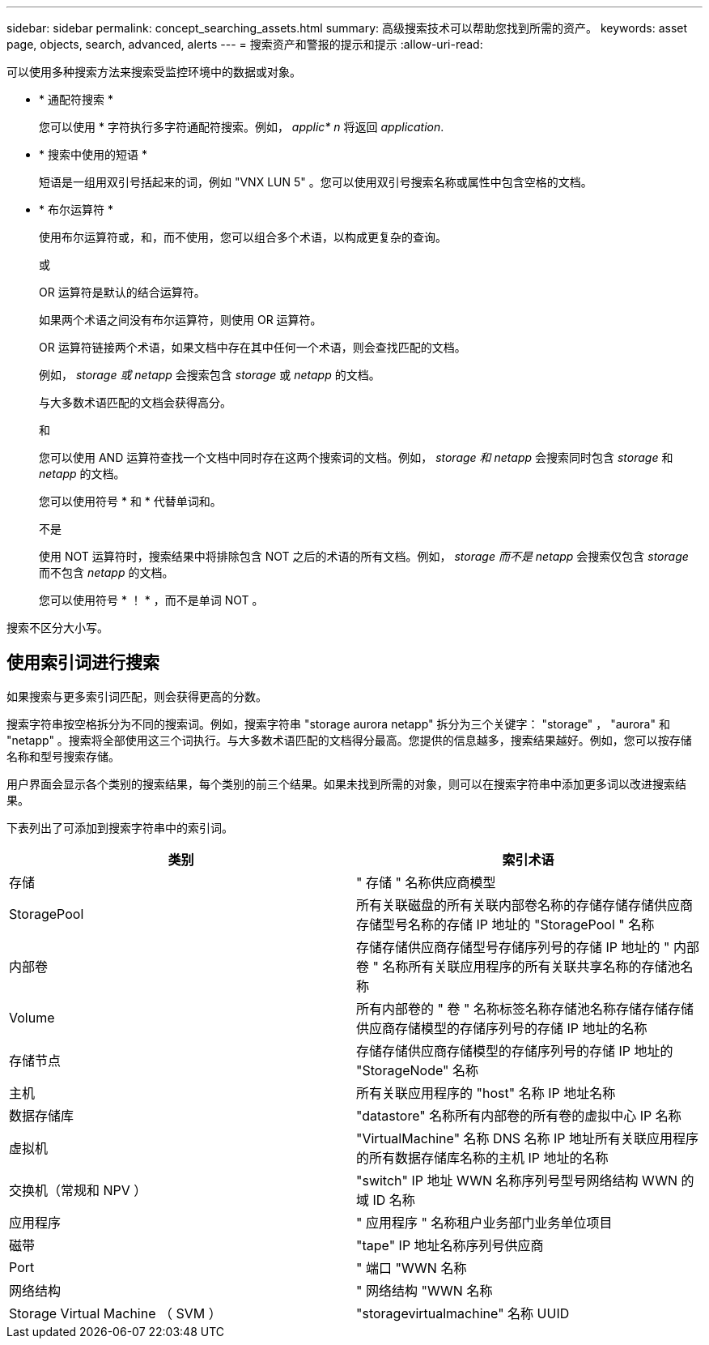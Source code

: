 ---
sidebar: sidebar 
permalink: concept_searching_assets.html 
summary: 高级搜索技术可以帮助您找到所需的资产。 
keywords: asset page, objects, search, advanced, alerts 
---
= 搜索资产和警报的提示和提示
:allow-uri-read: 


[role="lead"]
可以使用多种搜索方法来搜索受监控环境中的数据或对象。

* * 通配符搜索 *
+
您可以使用 * 字符执行多字符通配符搜索。例如， _applic* n_ 将返回 _application_.

* * 搜索中使用的短语 *
+
短语是一组用双引号括起来的词，例如 "VNX LUN 5" 。您可以使用双引号搜索名称或属性中包含空格的文档。

* * 布尔运算符 *
+
使用布尔运算符或，和，而不使用，您可以组合多个术语，以构成更复杂的查询。

+
或

+
OR 运算符是默认的结合运算符。

+
如果两个术语之间没有布尔运算符，则使用 OR 运算符。

+
OR 运算符链接两个术语，如果文档中存在其中任何一个术语，则会查找匹配的文档。

+
例如， _storage 或 netapp_ 会搜索包含 _storage_ 或 _netapp_ 的文档。

+
与大多数术语匹配的文档会获得高分。

+
和

+
您可以使用 AND 运算符查找一个文档中同时存在这两个搜索词的文档。例如， _storage 和 netapp_ 会搜索同时包含 _storage_ 和 _netapp_ 的文档。

+
您可以使用符号 * 和 * 代替单词和。

+
不是

+
使用 NOT 运算符时，搜索结果中将排除包含 NOT 之后的术语的所有文档。例如， _storage 而不是 netapp_ 会搜索仅包含 _storage_ 而不包含 _netapp_ 的文档。

+
您可以使用符号 * ！ * ，而不是单词 NOT 。



搜索不区分大小写。



== 使用索引词进行搜索

如果搜索与更多索引词匹配，则会获得更高的分数。

搜索字符串按空格拆分为不同的搜索词。例如，搜索字符串 "storage aurora netapp" 拆分为三个关键字： "storage" ， "aurora" 和 "netapp" 。搜索将全部使用这三个词执行。与大多数术语匹配的文档得分最高。您提供的信息越多，搜索结果越好。例如，您可以按存储名称和型号搜索存储。

用户界面会显示各个类别的搜索结果，每个类别的前三个结果。如果未找到所需的对象，则可以在搜索字符串中添加更多词以改进搜索结果。

下表列出了可添加到搜索字符串中的索引词。

|===
| 类别 | 索引术语 


| 存储 | " 存储 " 名称供应商模型 


| StoragePool | 所有关联磁盘的所有关联内部卷名称的存储存储存储供应商存储型号名称的存储 IP 地址的 "StoragePool " 名称 


| 内部卷 | 存储存储供应商存储型号存储序列号的存储 IP 地址的 " 内部卷 " 名称所有关联应用程序的所有关联共享名称的存储池名称 


| Volume | 所有内部卷的 " 卷 " 名称标签名称存储池名称存储存储存储供应商存储模型的存储序列号的存储 IP 地址的名称 


| 存储节点 | 存储存储供应商存储模型的存储序列号的存储 IP 地址的 "StorageNode" 名称 


| 主机 | 所有关联应用程序的 "host" 名称 IP 地址名称 


| 数据存储库 | "datastore" 名称所有内部卷的所有卷的虚拟中心 IP 名称 


| 虚拟机 | "VirtualMachine" 名称 DNS 名称 IP 地址所有关联应用程序的所有数据存储库名称的主机 IP 地址的名称 


| 交换机（常规和 NPV ） | "switch" IP 地址 WWN 名称序列号型号网络结构 WWN 的域 ID 名称 


| 应用程序 | " 应用程序 " 名称租户业务部门业务单位项目 


| 磁带 | "tape" IP 地址名称序列号供应商 


| Port | " 端口 "WWN 名称 


| 网络结构 | " 网络结构 "WWN 名称 


| Storage Virtual Machine （ SVM ） | "storagevirtualmachine" 名称 UUID 
|===
